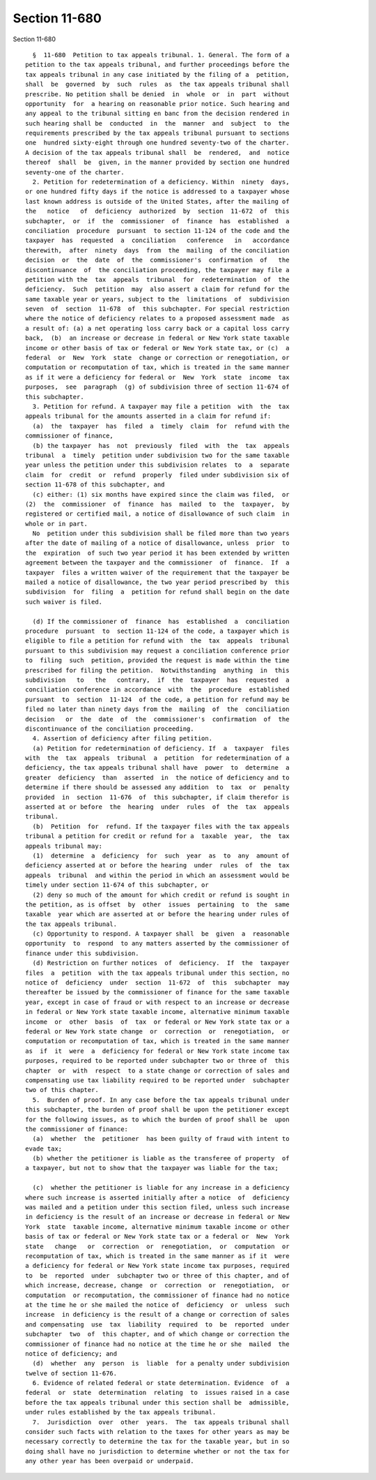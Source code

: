 Section 11-680
==============

Section 11-680 ::    
        
     
        §  11-680  Petition to tax appeals tribunal. 1. General. The form of a
      petition to the tax appeals tribunal, and further proceedings before the
      tax appeals tribunal in any case initiated by the filing of a  petition,
      shall  be  governed  by  such  rules  as  the tax appeals tribunal shall
      prescribe. No petition shall be denied  in  whole  or  in  part  without
      opportunity  for  a hearing on reasonable prior notice. Such hearing and
      any appeal to the tribunal sitting en banc from the decision rendered in
      such hearing shall be  conducted  in  the  manner  and  subject  to  the
      requirements prescribed by the tax appeals tribunal pursuant to sections
      one  hundred sixty-eight through one hundred seventy-two of the charter.
      A decision of the tax appeals tribunal shall  be  rendered,  and  notice
      thereof  shall  be  given, in the manner provided by section one hundred
      seventy-one of the charter.
        2. Petition for redetermination of a deficiency. Within  ninety  days,
      or one hundred fifty days if the notice is addressed to a taxpayer whose
      last known address is outside of the United States, after the mailing of
      the   notice   of  deficiency  authorized  by  section  11-672  of  this
      subchapter,  or  if  the  commissioner  of  finance  has  established  a
      conciliation  procedure  pursuant  to section 11-124 of the code and the
      taxpayer  has  requested  a  conciliation   conference   in   accordance
      therewith,  after  ninety  days  from  the  mailing  of the conciliation
      decision  or  the  date  of  the  commissioner's  confirmation  of   the
      discontinuance  of  the conciliation proceeding, the taxpayer may file a
      petition with the  tax  appeals  tribunal  for  redetermination  of  the
      deficiency.  Such  petition  may  also assert a claim for refund for the
      same taxable year or years, subject to the  limitations  of  subdivision
      seven  of  section  11-678  of  this subchapter. For special restriction
      where the notice of deficiency relates to a proposed assessment made  as
      a result of: (a) a net operating loss carry back or a capital loss carry
      back,  (b)  an increase or decrease in federal or New York state taxable
      income or other basis of tax or federal or New York state tax, or (c)  a
      federal  or  New  York  state  change or correction or renegotiation, or
      computation or recomputation of tax, which is treated in the same manner
      as if it were a deficiency for federal or  New  York  state  income  tax
      purposes,  see  paragraph  (g) of subdivision three of section 11-674 of
      this subchapter.
        3. Petition for refund. A taxpayer may file a petition  with  the  tax
      appeals tribunal for the amounts asserted in a claim for refund if:
        (a)  the  taxpayer  has  filed  a  timely  claim  for  refund with the
      commissioner of finance,
        (b) the taxpayer  has  not  previously  filed  with  the  tax  appeals
      tribunal  a  timely  petition under subdivision two for the same taxable
      year unless the petition under this subdivision relates  to  a  separate
      claim  for  credit  or  refund  properly  filed under subdivision six of
      section 11-678 of this subchapter, and
        (c) either: (1) six months have expired since the claim was filed,  or
      (2)  the  commissioner  of  finance  has  mailed  to  the  taxpayer,  by
      registered or certified mail, a notice of disallowance of such claim  in
      whole or in part.
        No  petition under this subdivision shall be filed more than two years
      after the date of mailing of a notice of disallowance, unless  prior  to
      the  expiration  of such two year period it has been extended by written
      agreement between the taxpayer and the commissioner  of  finance.  If  a
      taxpayer  files a written waiver of the requirement that the taxpayer be
      mailed a notice of disallowance, the two year period prescribed by  this
      subdivision  for  filing  a  petition for refund shall begin on the date
      such waiver is filed.
    
        (d) If the commissioner of  finance  has  established  a  conciliation
      procedure  pursuant  to  section 11-124 of the code, a taxpayer which is
      eligible to file a petition for refund with  the  tax  appeals  tribunal
      pursuant to this subdivision may request a conciliation conference prior
      to  filing  such  petition, provided the request is made within the time
      prescribed for filing the petition.  Notwithstanding  anything  in  this
      subdivision   to   the   contrary,  if  the  taxpayer  has  requested  a
      conciliation conference in accordance  with  the  procedure  established
      pursuant  to  section  11-124  of the code, a petition for refund may be
      filed no later than ninety days from the  mailing  of  the  conciliation
      decision   or  the  date  of  the  commissioner's  confirmation  of  the
      discontinuance of the conciliation proceeding.
        4. Assertion of deficiency after filing petition.
        (a) Petition for redetermination of deficiency. If  a  taxpayer  files
      with  the  tax  appeals  tribunal  a  petition  for redetermination of a
      deficiency, the tax appeals tribunal shall have  power  to  determine  a
      greater  deficiency  than  asserted  in  the notice of deficiency and to
      determine if there should be assessed any addition  to  tax  or  penalty
      provided  in  section  11-676  of  this subchapter, if claim therefor is
      asserted at or before  the  hearing  under  rules  of  the  tax  appeals
      tribunal.
        (b)  Petition  for  refund. If the taxpayer files with the tax appeals
      tribunal a petition for credit or refund for a  taxable  year,  the  tax
      appeals tribunal may:
        (1)  determine  a  deficiency  for  such  year  as  to  any  amount of
      deficiency asserted at or before the hearing  under  rules  of  the  tax
      appeals  tribunal  and within the period in which an assessment would be
      timely under section 11-674 of this subchapter, or
        (2) deny so much of the amount for which credit or refund is sought in
      the petition, as is offset  by  other  issues  pertaining  to  the  same
      taxable  year which are asserted at or before the hearing under rules of
      the tax appeals tribunal.
        (c) Opportunity to respond. A taxpayer shall  be  given  a  reasonable
      opportunity  to  respond  to any matters asserted by the commissioner of
      finance under this subdivision.
        (d) Restriction on further notices  of  deficiency.  If  the  taxpayer
      files  a  petition  with the tax appeals tribunal under this section, no
      notice of  deficiency  under  section  11-672  of  this  subchapter  may
      thereafter be issued by the commissioner of finance for the same taxable
      year, except in case of fraud or with respect to an increase or decrease
      in federal or New York state taxable income, alternative minimum taxable
      income  or  other  basis  of  tax  or federal or New York state tax or a
      federal or New York state change  or  correction  or  renegotiation,  or
      computation or recomputation of tax, which is treated in the same manner
      as  if  it  were  a  deficiency for federal or New York state income tax
      purposes, required to be reported under subchapter two or three of  this
      chapter  or  with  respect  to a state change or correction of sales and
      compensating use tax liability required to be reported under  subchapter
      two of this chapter.
        5.  Burden of proof. In any case before the tax appeals tribunal under
      this subchapter, the burden of proof shall be upon the petitioner except
      for the following issues, as to which the burden of proof shall be  upon
      the commissioner of finance:
        (a)  whether  the  petitioner  has been guilty of fraud with intent to
      evade tax;
        (b) whether the petitioner is liable as the transferee of property  of
      a taxpayer, but not to show that the taxpayer was liable for the tax;
    
        (c)  whether the petitioner is liable for any increase in a deficiency
      where such increase is asserted initially after a notice  of  deficiency
      was mailed and a petition under this section filed, unless such increase
      in deficiency is the result of an increase or decrease in federal or New
      York  state  taxable income, alternative minimum taxable income or other
      basis of tax or federal or New York state tax or a federal or  New  York
      state   change   or  correction  or  renegotiation,  or  computation  or
      recomputation of tax, which is treated in the same manner as if it  were
      a deficiency for federal or New York state income tax purposes, required
      to  be  reported  under  subchapter two or three of this chapter, and of
      which increase, decrease, change  or  correction  or  renegotiation,  or
      computation  or recomputation, the commissioner of finance had no notice
      at the time he or she mailed the notice of  deficiency  or  unless  such
      increase  in deficiency is the result of a change or correction of sales
      and compensating  use  tax  liability  required  to  be  reported  under
      subchapter  two  of  this chapter, and of which change or correction the
      commissioner of finance had no notice at the time he or she  mailed  the
      notice of deficiency; and
        (d)  whether  any  person  is  liable  for a penalty under subdivision
      twelve of section 11-676.
        6. Evidence of related federal or state determination. Evidence  of  a
      federal  or  state  determination  relating  to  issues raised in a case
      before the tax appeals tribunal under this section shall be  admissible,
      under rules established by the tax appeals tribunal.
        7.  Jurisdiction  over  other  years.  The  tax appeals tribunal shall
      consider such facts with relation to the taxes for other years as may be
      necessary correctly to determine the tax for the taxable year, but in so
      doing shall have no jurisdiction to determine whether or not the tax for
      any other year has been overpaid or underpaid.
    
    
    
    
    
    
    